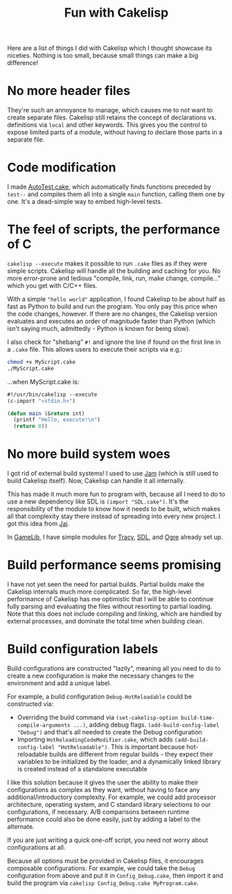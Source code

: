 #+title: Fun with Cakelisp

Here are a list of things I did with Cakelisp which I thought showcase its niceties. Nothing is too small, because small things can make a big difference!

* No more header files
They're such an annoyance to manage, which causes me to not want to create separate files. Cakelisp still retains the concept of declarations vs. definitions via ~local~ and other keywords. This gives you the control to expose limited parts of a module, without having to declare those parts in a separate file.
* Code modification
I made [[https://macoy.me/code/macoy/gamelib/src/branch/master/src/AutoTest.cake][AutoTest.cake]], which automatically finds functions preceded by ~test--~ and compiles them all into a single ~main~ function, calling them one by one. It's a dead-simple way to embed high-level tests.
* The feel of scripts, the performance of C
~cakelisp --execute~ makes it possible to run ~.cake~ files as if they were simple scripts. Cakelisp will handle all the building and caching for you. No more error-prone and tedious "compile, link, run, make change, compile..." which you get with C/C++ files.

With a simple ~"hello world"~ application, I found Cakelisp to be about half as fast as Python to build and run the program. You only pay this price when the code changes, however. If there are no changes, the Cakelisp version evaluates and executes an order of magnitude faster than Python (which isn't saying much, admittedly - Python is known for being slow).

I also check for "shebang" ~#!~ and ignore the line if found on the first line in a ~.cake~ file. This allows users to execute their scripts via e.g.:

#+BEGIN_SRC sh
chmod +x MyScript.cake
./MyScript.cake
#+END_SRC

...when MyScript.cake is:

#+BEGIN_SRC lisp
  #!/usr/bin/cakelisp --execute
  (c-import "<stdio.h>")

  (defun main (&return int)
    (printf "Hello, execute!\n")
    (return 0))
#+END_SRC
* No more build system woes
I got rid of external build systems! I used to use [[https://swarm.workshop.perforce.com/view/guest/perforce_software/jam/src/Jam.html][Jam]] (which is still used to build Cakelisp itself). Now, Cakelisp can handle it all internally.

This has made it much more fun to program with, because all I need to do to use a new dependency like SDL is ~(import "SDL.cake")~. It's the responsibility of the module to know how it needs to be built, which makes all that complexity stay there instead of spreading into every new project. I got this idea from [[https://www.youtube.com/watch?v=3TwEaRZ4H3w][Jai]].

In [[https://macoy.me/code/macoy/gamelib][GameLib]], I have simple modules for [[https://github.com/wolfpld/tracy][Tracy]], [[https://www.libsdl.org/][SDL]], and [[https://www.ogre3d.org/][Ogre]] already set up.
* Build performance seems promising
I have not yet seen the need for partial builds. Partial builds make the Cakelisp internals much more complicated. So far, the high-level performance of Cakelisp has me optimistic that I will be able to continue fully parsing and evaluating the files without resorting to partial loading. Note that this does not include compiling and linking, which are handled by external processes, and dominate the total time when building clean.
* Build configuration labels
Build configurations are constructed "lazily", meaning all you need to do to create a new configuration is make the necessary changes to the environment and add a unique label.

For example, a build configuration ~Debug-HotReloadable~ could be constructed via:
- Overriding the build command via ~(set-cakelisp-option build-time-compile-arguments ...)~, adding debug flags. ~(add-build-config-label "Debug")~ and that's all needed to create the Debug configuration
- Importing ~HotReloadingCodeModifier.cake~, which adds ~(add-build-config-label "HotReloadable")~. This is important because hot-reloadable builds are different from regular builds - they expect their variables to be initialized by the loader, and a dynamically linked library is created instead of a standalone executable

I like this solution because it gives the user the ability to make their configurations as complex as they want, without having to face any additional/introductory complexity. For example, we could add processor architecture, operating system, and C standard library selections to our configurations, if necessary. A/B comparisons between runtime performance could also be done easily, just by adding a label to the alternate.

If you are just writing a quick one-off script, you need not worry about configurations at all.

Because all options must be provided in Cakelisp files, it encourages composable configurations. For example, we could take the ~Debug~ configuration from above and put it in ~Config_Debug.cake~, then import it and build the program via ~cakelisp Config_Debug.cake MyProgram.cake~.
